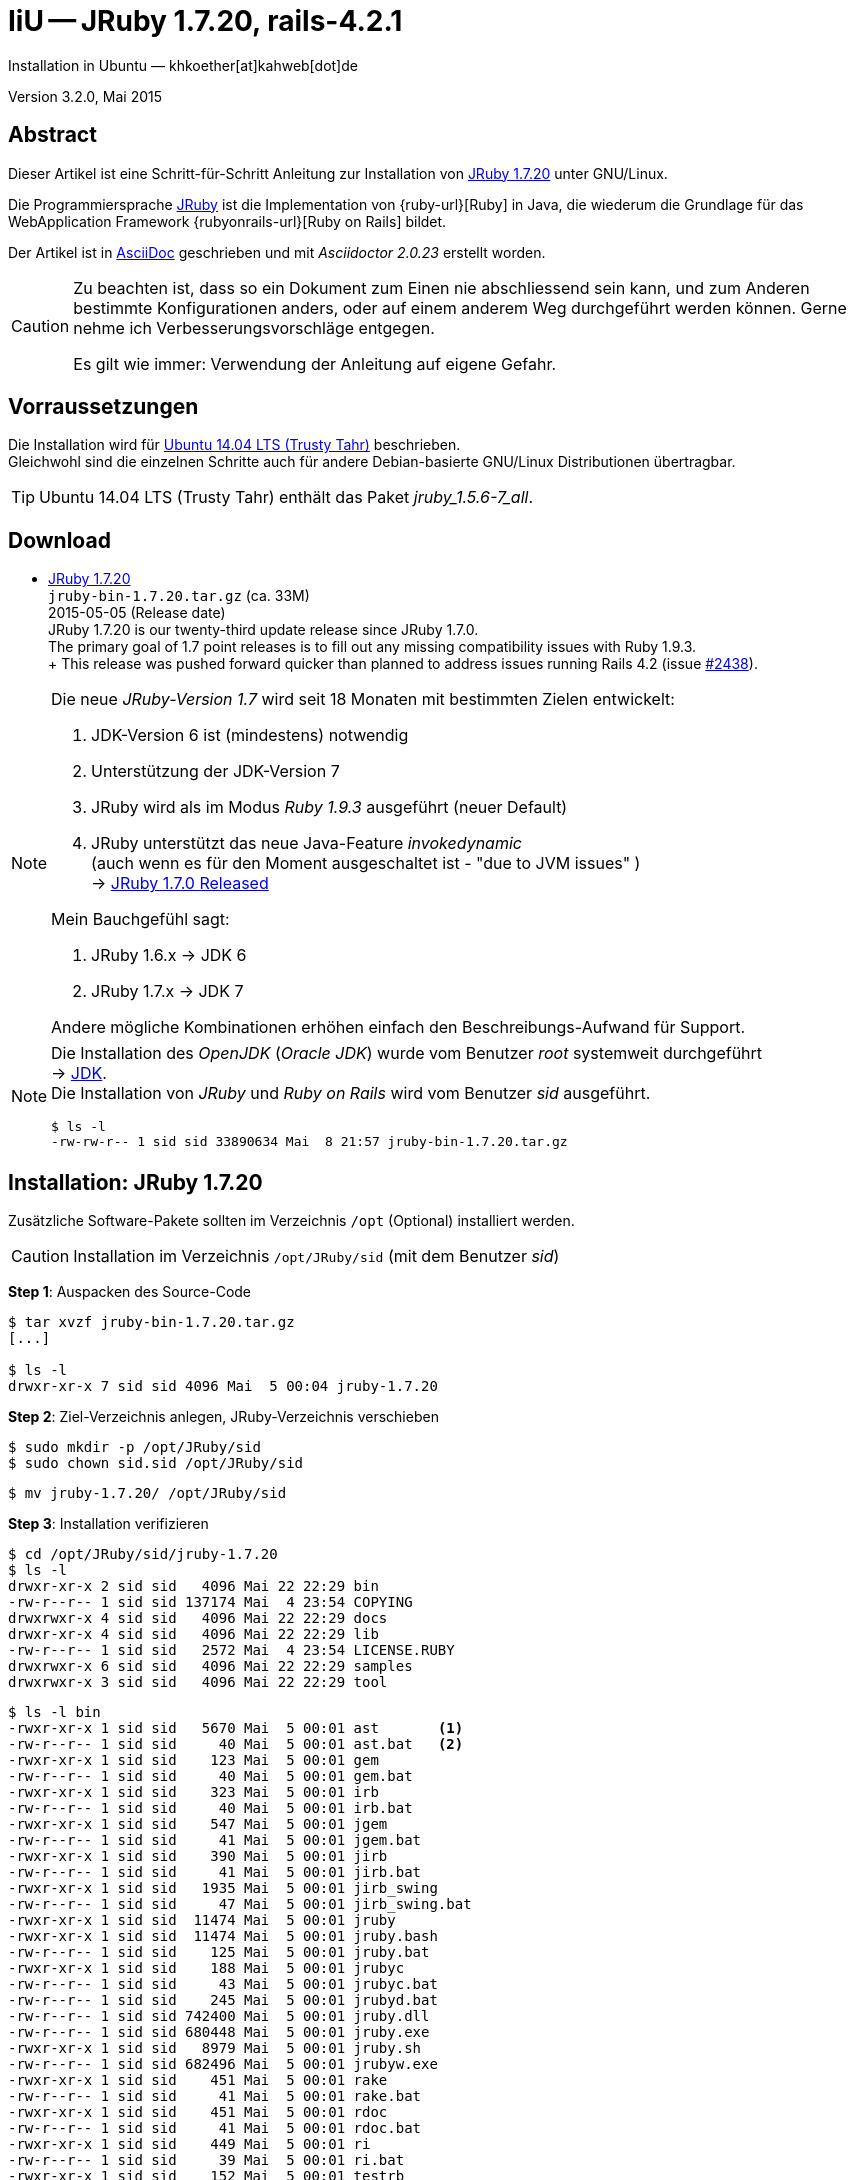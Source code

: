 IiU -- JRuby 1.7.20, rails-4.2.1
================================
Installation in Ubuntu — khkoether[at]kahweb[dot]de

:icons:
:Author Initials: KHK
:creativecommons-url: http://creativecommons.org/licenses/by/4.0/deed.de
:mit-url:             http://opensource.org/licenses/mit-license.php  
:ubuntu-url:          http://www.ubuntu.com/
:asciidoctor-url:     http://asciidoctor.org/
:asciidoctordocs-url: http://asciidoctor.org/docs/
:git-url:             http://git-scm.com/
:git-download-url:    https://www.kernel.org/pub/software/scm/git/

:java-url:            http://www.oracle.com/technetwork/java/javase/downloads/index.html
:jruby-url:           http://jruby.org/
:jruby-download-url:  http://jruby.org/download

:jdk-url:             link:jdk.html
:jruby-version:       1.7.20
:jruby_1st-url:       link:jruby_1st.html

Version 3.2.0, Mai 2015


Abstract
--------
Dieser Artikel ist eine Schritt-für-Schritt Anleitung zur Installation 
von {jruby-url}[JRuby 1.7.20] unter GNU/Linux.
 
Die Programmiersprache {jruby-url}[JRuby] ist die Implementation 
von {ruby-url}[Ruby] in Java, die wiederum die Grundlage für das 
WebApplication Framework {rubyonrails-url}[Ruby on Rails] bildet. 

Der Artikel ist in {asciidoctordocs-url}[AsciiDoc] geschrieben 
und mit _Asciidoctor {asciidoctor-version}_ erstellt worden.

[CAUTION]
====
Zu beachten ist, dass so ein Dokument zum Einen nie abschliessend 
sein kann, und zum Anderen bestimmte Konfigurationen anders, oder 
auf einem anderem Weg durchgeführt werden können. 
Gerne nehme ich Verbesserungsvorschläge entgegen.

Es gilt wie immer: Verwendung der Anleitung auf eigene Gefahr.
====


Vorraussetzungen
----------------
Die Installation wird für {ubuntu-url}[Ubuntu 14.04 LTS (Trusty Tahr)] 
beschrieben. +
Gleichwohl sind die einzelnen Schritte auch für 
andere Debian-basierte GNU/Linux Distributionen übertragbar.

[TIP]
====
Ubuntu 14.04 LTS (Trusty Tahr) enthält das Paket _jruby_1.5.6-7_all_. 
====


Download
--------
* {jruby-download-url}[JRuby 1.7.20] +    
  `jruby-bin-1.7.20.tar.gz`  (ca. 33M) +
  2015-05-05 (Release date) + 
  JRuby 1.7.20 is our twenty-third update release since JRuby 1.7.0. +
  The primary goal of 1.7 point releases is to fill out any missing 
  compatibility issues with Ruby 1.9.3. +
  +
  This release was pushed forward quicker than planned to address issues running Rails 4.2 (issue https://github.com/jruby/jruby/issues/2438[#2438]).
  
[NOTE] 
====
Die neue _JRuby-Version 1.7_ wird seit 18 Monaten mit bestimmten Zielen entwickelt:

. JDK-Version 6 ist (mindestens) notwendig 
. Unterstützung der JDK-Version 7
. JRuby wird als im Modus _Ruby 1.9.3_ ausgeführt (neuer Default)
. JRuby unterstützt das neue Java-Feature 'invokedynamic' +
  (auch wenn es für den Moment ausgeschaltet ist - "due to JVM issues" ) +
  &rarr; http://www.jruby.org/2012/10/22/jruby-1-7-0.html[JRuby 1.7.0 Released]
  
.Mein Bauchgefühl sagt:
. JRuby 1.6.x -> JDK 6
. JRuby 1.7.x -> JDK 7

Andere mögliche Kombinationen erhöhen einfach den Beschreibungs-Aufwand für Support.     
====

[NOTE] 
====
Die Installation des _OpenJDK_ (_Oracle JDK_) wurde vom Benutzer 'root' 
systemweit durchgeführt +
&rarr; {jdk-url}[JDK]. +
Die Installation von _JRuby_ und _Ruby on Rails_ wird vom 
Benutzer 'sid' ausgeführt. 
----
$ ls -l 
-rw-rw-r-- 1 sid sid 33890634 Mai  8 21:57 jruby-bin-1.7.20.tar.gz
----
====


Installation: JRuby {jruby-version}
-----------------------------------
Zusätzliche Software-Pakete  
sollten im Verzeichnis +/opt+ (Optional) installiert werden. 

[CAUTION]
====
Installation im Verzeichnis `/opt/JRuby/sid` (mit dem Benutzer 'sid')
====

*Step 1*: Auspacken des Source-Code
----
$ tar xvzf jruby-bin-1.7.20.tar.gz
[...]

$ ls -l 
drwxr-xr-x 7 sid sid 4096 Mai  5 00:04 jruby-1.7.20
----

*Step 2*: Ziel-Verzeichnis anlegen, JRuby-Verzeichnis verschieben
----
$ sudo mkdir -p /opt/JRuby/sid 
$ sudo chown sid.sid /opt/JRuby/sid
----

----
$ mv jruby-1.7.20/ /opt/JRuby/sid
----

*Step 3*: Installation verifizieren
----
$ cd /opt/JRuby/sid/jruby-1.7.20
$ ls -l 
drwxr-xr-x 2 sid sid   4096 Mai 22 22:29 bin
-rw-r--r-- 1 sid sid 137174 Mai  4 23:54 COPYING
drwxrwxr-x 4 sid sid   4096 Mai 22 22:29 docs
drwxr-xr-x 4 sid sid   4096 Mai 22 22:29 lib
-rw-r--r-- 1 sid sid   2572 Mai  4 23:54 LICENSE.RUBY
drwxrwxr-x 6 sid sid   4096 Mai 22 22:29 samples
drwxrwxr-x 3 sid sid   4096 Mai 22 22:29 tool
----

----
$ ls -l bin
-rwxr-xr-x 1 sid sid   5670 Mai  5 00:01 ast       <1>
-rw-r--r-- 1 sid sid     40 Mai  5 00:01 ast.bat   <2>
-rwxr-xr-x 1 sid sid    123 Mai  5 00:01 gem
-rw-r--r-- 1 sid sid     40 Mai  5 00:01 gem.bat
-rwxr-xr-x 1 sid sid    323 Mai  5 00:01 irb
-rw-r--r-- 1 sid sid     40 Mai  5 00:01 irb.bat
-rwxr-xr-x 1 sid sid    547 Mai  5 00:01 jgem
-rw-r--r-- 1 sid sid     41 Mai  5 00:01 jgem.bat
-rwxr-xr-x 1 sid sid    390 Mai  5 00:01 jirb
-rw-r--r-- 1 sid sid     41 Mai  5 00:01 jirb.bat
-rwxr-xr-x 1 sid sid   1935 Mai  5 00:01 jirb_swing
-rw-r--r-- 1 sid sid     47 Mai  5 00:01 jirb_swing.bat
-rwxr-xr-x 1 sid sid  11474 Mai  5 00:01 jruby
-rwxr-xr-x 1 sid sid  11474 Mai  5 00:01 jruby.bash
-rw-r--r-- 1 sid sid    125 Mai  5 00:01 jruby.bat
-rwxr-xr-x 1 sid sid    188 Mai  5 00:01 jrubyc
-rw-r--r-- 1 sid sid     43 Mai  5 00:01 jrubyc.bat
-rw-r--r-- 1 sid sid    245 Mai  5 00:01 jrubyd.bat
-rw-r--r-- 1 sid sid 742400 Mai  5 00:01 jruby.dll
-rw-r--r-- 1 sid sid 680448 Mai  5 00:01 jruby.exe
-rwxr-xr-x 1 sid sid   8979 Mai  5 00:01 jruby.sh
-rw-r--r-- 1 sid sid 682496 Mai  5 00:01 jrubyw.exe
-rwxr-xr-x 1 sid sid    451 Mai  5 00:01 rake
-rw-r--r-- 1 sid sid     41 Mai  5 00:01 rake.bat
-rwxr-xr-x 1 sid sid    451 Mai  5 00:01 rdoc
-rw-r--r-- 1 sid sid     41 Mai  5 00:01 rdoc.bat
-rwxr-xr-x 1 sid sid    449 Mai  5 00:01 ri
-rw-r--r-- 1 sid sid     39 Mai  5 00:01 ri.bat
-rwxr-xr-x 1 sid sid    152 Mai  5 00:01 testrb
-rw-r--r-- 1 sid sid     43 Mai  5 00:01 testrb.bat
----
<1> Kommando #ast# für ein _GNU/Linux-System_
<2> Kommando #ast.bat# für ein _MS Windows-System_

*Step 4:* Der Pfad zum Verzeichnis `/opt/JRuby/sid` muß gesetzt werden.
----
$ cd /opt/JRuby/sid
$ ln -s jruby-1.7.20 current20

$ ls -lv
lrwxrwxrwx 1 sid sid   15 Dez  5 16:53 current -> jruby-1.7.16.1/     <1>
lrwxrwxrwx 1 sid sid   15 Dez  5 16:53 current16 -> jruby-1.7.16.1/   <1>
lrwxrwxrwx 1 sid sid   12 Dez 23 18:03 current18 -> jruby-1.7.18
lrwxrwxrwx 1 sid sid   12 Feb  8 14:01 current19 -> jruby-1.7.19
lrwxrwxrwx 1 sid sid   12 Mai 22 22:32 current20 -> jruby-1.7.20
-rw-r--r-- 1 sid sid  131 Dez  5 16:52 jruby.path.sh
-rw-r--r-- 1 sid sid  133 Dez  5 16:52 jruby16.path.sh
-rw-r--r-- 1 sid sid  133 Dez 23 18:07 jruby18.path.sh   
-rw-r--r-- 1 sid sid  133 Feb  8 14:14 jruby19.path.sh       
-rw-r--r-- 1 sid sid  133 Mai 22 22:12 jruby20.path.sh   <2>
drwxr-xr-x 8 sid sid 4096 Dez  5 16:51 jruby-1.7.16.1
drwxr-xr-x 7 sid sid 4096 Dez 23 18:07 jruby-1.7.18
drwxr-xr-x 7 sid sid 4096 Feb  8 14:09 jruby-1.7.19
drwxr-xr-x 7 sid sid 4096 Mai  5 00:04 jruby-1.7.20
----
<1> Die symbolischen links 'current' und 'current16' zeigen auf die gleiche
    JRuby-Installation 'jruby-1.7.16.1' -- meine 'default'-Installation.
<2> Erstellen Sie eine Datei `jruby20.path.sh` (siehe <<_anhang,[Anhang]>>). 

[CAUTION]
====
In der Datei können Sie ebenfalls entscheiden auf welche der zu diesem
Zeitpunkt verfügbaren Java-Versionen Sie sich beziehen.

Wenn Sie die für das System installierte _JDK_-Version verwenden ... bedeutet 
das ... kein Eintrag. Haben Sie zusätzlich eine _JDK_-Version installiert
sollten Sie die hierfür notwendigen Umgebungsvariablen ebenfalls in dieser 
Datei setzen.
==== 

[NOTE] 
=========================================================
Achtung: Ausführen der Datei mit dem Punkt-Operator!
----
$ . jruby20.path.sh   <1>
---- 
<1> Oder mit dem Bash-Builtin Kommando: #source &nbsp; jruby20.path.sh#
=========================================================


*Step 5:* Check

.Die Java-Version
----
$ java -version
java version "1.7.0_79"
OpenJDK Runtime Environment (IcedTea 2.5.5) (7u79-2.5.5-0ubuntu0.14.04.2)
OpenJDK 64-Bit Server VM (build 24.79-b02, mixed mode)
----

.Die JRuby-Version ...
[options="nowrap"]
----
$ which jruby
/opt/JRuby/sid/current20/bin/jruby

$ jruby --version
jruby 1.7.20 (1.9.3p551) 2015-05-04 3086e6a on OpenJDK 64-Bit Server VM 1.7.0_79-b14 +jit [linux-amd64]

$ jruby --version --1.8   <1>
jruby 1.7.20 (ruby-1.8.7p376) 2015-05-04 3086e6a on OpenJDK 64-Bit Server VM 1.7.0_79-b14 +jit [linux-amd64]

$ jruby --version --2.0   <2>
jruby 1.7.20 (2.0.0p598) 2015-05-04 3086e6a on OpenJDK 64-Bit Server VM 1.7.0_79-b14 +jit [linux-amd64]
----
<1> Weitere Möglichkeit: + 
    #JRUBY_OPTS=--1.8 &nbsp; jruby --version#
<2> Zu diesem Zeitpunkt als Experimentell gekennzeichnet.    

.Vollständigkeit
----
$ jruby -ropenssl -rzlib -rreadline -e "puts 'Happy new JRuby'"   <1>
Happy new JRuby
----
<1> Die Bibliothek _openssl_ ist in JRuby 1.7 bereits enthalten. +
    Eine vorher notwendige zusätzliche Installation entfällt. +
    &rarr; http://jruby.org/openssl[JRuby Builtin OpenSSL Support] 

.JRuby 1.7.20: _irb_, _jirb_
----
$ jirb   <1>
irb(main):001:0> RUBY_VERSION
=> "1.9.3"
irb(main):002:0> RUBY_PATCHLEVEL
=> 551
irb(main):003:0> Time.now.to_s
=> "2015-05-22 22:20:45 +0200"
irb(main):004:0> Time.now.tuesday?
=> false
irb(main):005:0> Time.now.friday?
=> true
irb(main):006:0> exit
----
<1> Verwendet: Ruby 1.9.3p551 (default)

[NOTE]
====
Der Schalter #-S# führt dazu, daß für das Script zuerst  
das Verzeichnis `${JRUBY_HOME}/bin` geprüft wird -- und
erst im Anschluß der gesetzte +PATH+. 
----
$ jruby -S ...
----

Mit der Umgebungsvariablen _JRUBY_OPTS_ kann der ausgeführte Ruby-Modus 
(_1.8_ oder _1.9_ oder _2.0_) gesteuert werden.

----
$ export JRUBY_OPTS=--1.9   <1>
----
<1> Mit der JRuby-Version 1.7.x ist der Wert _--1.9_ der Standard!
====


Rubygems
--------
_RubyGems_ (oder kurz Gems) ist das offizielle Paketsystem für die 
Programmiersprache Ruby. Mit ihm hat der Anwender die Möglichkeit, 
mehrere (zum Beispiel ältere oder jüngere) Versionen eines Programmes, 
Programmteiles oder einer Bibliothek gesteuert nach Bedarf einzurichten, 
zu verwalten oder auch wieder zu entfernen. +
&rarr; http://de.wikipedia.org/wiki/RubyGems[Wikipedia: RubyGems]

[NOTE]
====
Die Aktualisierung der JRuby-Installation wird mit dem Benutzer 'sid' durchgeführt.
====

*Step 0:* Vorraussetzung für die nächsten Befehle ist ein 
funktionierender +PATH+-Eintrag für den Benutzer 'sid' 
auf die _JRuby 1.7.20_-Installation:

[options="nowrap"]
----
$ which gem
/opt/JRuby/sid/current20/bin/gem

$ which jgem
/opt/JRuby/sid/current20/bin/jgem
----

Dann gehen auch die folgenden Befehle

----
$ gem -v
2.4.6

$ gem list --local

*** LOCAL GEMS ***

axiom-types (0.1.1)
coercible (1.0.0)
descendants_tracker (0.0.4)
equalizer (0.0.11)
ice_nine (0.11.1)
jar-dependencies (0.1.13)
jruby-openssl (0.9.7 java)
json (1.8.0 java)
maven-tools (1.0.8)
rake (10.1.0)
rdoc (4.1.2)
ruby-maven (3.1.1.0.8)
ruby-maven-libs (3.1.1)
thread_safe (0.3.5 java)
virtus (1.0.5)
----


update
~~~~~~
*Step 1:* Das Programm `(j)gem` aktualisieren (als Benutzer 'sid')
----
$ gem update --system
Updating rubygems-update
Fetching: rubygems-update-2.4.7.gem (100%)
Successfully installed rubygems-update-2.4.7
Installing RubyGems 2.4.7
RubyGems 2.4.7 installed

 === 2.4.7 / 2015-05-14

Bug fixes:

* Backport: Limit API endpoint to original security domain for CVE-2015-3900.
  Fix by claudijd

 === 2.4.6 / 2014-02-05

Bug fixes:

* Fixed resolving gems with both upper and lower requirement boundaries.
  Issue #1141 by Jakub Jirutka.
* Moved extension directory after require_paths to fix missing constant bugs
  in some gems with C extensions.  Issue #784 by André Arko, pull request
  #1137 by Barry Allard.
* Use Gem::Dependency#requirement when adding a dependency to an existing
  dependency instance.  Pull request #1101 by Josh Cheek.
* Fixed warning of shadowed local variable in Gem::Specification.  Pull request
  #1109 by Rohit Arondekar
* Gem::Requirement should always sort requirements before coercion to Hash.
  Pull request #1139 by Eito Katagiri.
* The `gem open` command should change the current working directory before
  opening the editor.  Pull request #1142 by Alex Wood.
* Ensure quotes are stripped from the Windows launcher script used to install
  gems.  Pull request #1115 by Youngjun Song.
* Fixed errors when writing to NFS to to 0444 files.  Issue #1161 by Emmanuel
  Hadoux.
* Removed dead code in Gem::StreamUI.  Pull request #1117 by mediaslave24.
* Fixed typos.  Pull request #1096 by hakeda.
* Relaxed CMake dependency for RHEL 6 and CentOS 6.  Pull request #1124 by Vít
  Ondruch.
* Relaxed Psych dependency.  Pull request #1128 by Vít Ondruch.


 ------------------------------------------------------------------------------

RubyGems installed the following executables:
	/opt/JRuby/sid/jruby-1.7.20/bin/jgem

RubyGems system software updated
----


[TIP]
.gem command reference
====
*GEM UPDATE*

Usage
----
gem update REGEXP [REGEXP ...] [options]
----

_Options_: +

* -​-system [VERSION] - Update the RubyGems system software
* -​-platform PLATFORM - Specify the platform of gem to update
* -​-[no-]prerelease - Allow prerelease versions of a gem as update targets

-> http://guides.rubygems.org/command-reference/[RubyGems Guides: COMMAND REFERENCE]
====

----
$ gem -v
2.4.7 

$ jgem -v
2.4.7
----

[NOTE]
====
.(j)gem  
An sich können beide Programme benutzt werden, wobei sowohl der Aufruf
und auch deren Ergebnisse identisch sind.
Sie sind ausschließlich aus Bequemlichkeit
für eine 'private' Sichtweise alternativ vorhanden. 

Das *gem* betont die Verbundenheit zu Ruby, während *jgem*
wiederum auf die Umsetzung in Java hinweist.

Praktisch sollen die Programme _etwas?_ differieren ... und 
das Angebot *jgem* ist _mehr?_ up-to-date ... 

Persönlich favorisiere ich *jruby -S gem ...* -- aber *jgem ...* äh *gem ...* ist kürzer ;-)
====


*Step 2:* Installierte RubyGems aktualisieren
----
$ gem update
Updating installed gems
Updating jar-dependencies
Fetching: jar-dependencies-0.1.14.gem (100%)
Successfully installed jar-dependencies-0.1.14
Updating json
Fetching: json-1.8.2-java.gem (100%)
Successfully installed json-1.8.2-java
Updating maven-tools
Fetching: maven-tools-1.0.9.gem (100%)
Successfully installed maven-tools-1.0.9
Updating rake
Fetching: rake-10.4.2.gem (100%)
Successfully installed rake-10.4.2
Updating rdoc
Fetching: rdoc-4.2.0.gem (100%)
Depending on your version of ruby, you may need to install ruby rdoc/ri data:

<= 1.8.6 : unsupported
 = 1.8.7 : gem install rdoc-data; rdoc-data --install
 = 1.9.1 : gem install rdoc-data; rdoc-data --install
>= 1.9.2 : nothing to do! Yay!
Successfully installed rdoc-4.2.0
Updating ruby-maven
Fetching: ruby-maven-3.3.0.gem (100%)
Successfully installed ruby-maven-3.3.0
Updating ruby-maven-libs
Fetching: ruby-maven-libs-3.3.3.gem (100%)
Successfully installed ruby-maven-libs-3.3.3
Gems updated: jar-dependencies json maven-tools rake rdoc ruby-maven ruby-maven-libs   <1>
----
<1> Sieben _Gems_ aktualisiert! 
   
----
$ gem list --local

*** LOCAL GEMS ***

axiom-types (0.1.1)
coercible (1.0.0)
descendants_tracker (0.0.4)
equalizer (0.0.11)
ice_nine (0.11.1)
jar-dependencies (0.1.14, 0.1.13)
jruby-openssl (0.9.7 java)
json (1.8.2 java, 1.8.0 java)
maven-tools (1.0.9, 1.0.8)
rake (10.4.2, 10.1.0)
rdoc (4.2.0, 4.1.2)
ruby-maven (3.3.0, 3.1.1.0.8)
ruby-maven-libs (3.3.3, 3.1.1)
rubygems-update (2.4.7)
thread_safe (0.3.5 java)
virtus (1.0.5)
----


*Step 3:* Die _Ruby-Documentation_ installieren
----
$ gem install rdoc-data
Fetching: rdoc-data-4.0.1.gem (100%)
rdoc-data is only required for C ruby 1.8.7 or 1.9.1.

rdoc-data is required for JRuby.   <1>

To install ri data for RDoc 4.0+ run:

  rdoc-data --install

Successfully installed rdoc-data-4.0.1
1 gem installed
----
<1> Notwendig für _JRuby_!

[options="nowrap"]
----
$ which rdoc-data
/opt/JRuby/sid/current20/bin/rdoc-data

$ rdoc-data --install   <1>
----
<1> Installs updated ruby 1.9.3 system ri data (core + stdlib)

----
$ ri Array#each
= Array#each

(from ruby core)
 -----------------------------------------------------------------------------
  ary.each {|item| block }   -> ary
  ary.each                   -> an_enumerator

 -----------------------------------------------------------------------------

Calls block once for each element in self, passing that element as a
parameter.

If no block is given, an enumerator is returned instead.

  a = [ "a", "b", "c" ]
  a.each {|x| print x, " -- " }

produces:

  a -- b -- c --
----


Installation: Ruby on rails-4.2.1
~~~~~~~~~~~~~~~~~~~~~~~~~~~~~~~~~
*Step 0* 
----
# gem search ^rails$ --remote

*** REMOTE GEMS ***

rails (4.2.1)   <1>
----
<1> Seit dem 19.03.2015 ist das die neueste Version des RubyGem _rails_. 

[TIP]
====
Eine mögliche Installation von zusätzlicher Dokumentation oder aktualisieren 
der vorhandenen wird nicht durchgeführt. 
----
$ gem env
  - RUBYGEMS VERSION: 2.4.7
  - RUBY VERSION: 1.9.3 (2015-05-04 patchlevel 551) [java]
  - INSTALLATION DIRECTORY: /opt/JRuby/sid/jruby-1.7.20/lib/ruby/gems/shared
  - RUBY EXECUTABLE: /opt/JRuby/sid/jruby-1.7.20/bin/jruby
  - EXECUTABLE DIRECTORY: /opt/JRuby/sid/jruby-1.7.20/bin
  - SPEC CACHE DIRECTORY: /home/sid/.gem/specs
  - SYSTEM CONFIGURATION DIRECTORY: /opt/JRuby/sid/jruby-1.7.20/etc
  - RUBYGEMS PLATFORMS:
    - ruby
    - universal-java-1.7
  - GEM PATHS:
     - /opt/JRuby/sid/jruby-1.7.20/lib/ruby/gems/shared
     - /home/sid/.gem/jruby/1.9
  - GEM CONFIGURATION:
     - :update_sources => true
     - :verbose => true
     - :backtrace => false
     - :bulk_threshold => 1000
     - "install" => "--no-rdoc --no-ri --env-shebang"   <1>
     - "update" => "--no-rdoc --no-ri --env-shebang"    <1>
  - REMOTE SOURCES:
     - https://rubygems.org/
  - SHELL PATH:
     - /opt/JRuby/sid/current20/bin
     - /usr/local/sbin
     - /usr/local/bin
     - /usr/sbin
     - /usr/bin
     - /sbin
     - /bin
     - /usr/games
     - /usr/local/games
---- 
<1> In der Regel wird die offizielle Dokumentation im Internet genutzt: +
    -> http://rubygems.org/ +
    -> http://guides.rubyonrails.org/ 
====

Mit #gem install ...# werden auch alle Abhängigkeiten zu anderen RubyGems aufgelöst. 

----
$ gem install rails   
Fetching: minitest-5.6.1.gem (100%)
Successfully installed minitest-5.6.1
...
Fetching: rails-4.2.1.gem (100%)
Successfully installed rails-4.2.1
29 gems installed   <1>
----
<1> Mit dem RubyGem _rails-4.2.1_ wurden insgesamt 29 Gems installiert. +
    Hinweis: Weitere RubyGems müssen für das Framework *Ruby on Rails* installiert werden.

[NOTE]
====
Alternativ kann _Rails_ mit der Angabe einer Version installiert werden.
----
# gem install rails --version 4.1.10

# gem install rails --version '~> 4.1.10'   <1>
----
<1> Twiddle Wakka: '~> 4.1.10' bedeutet, das die höchste Gem-Version von Rails +
    im Bereich von >= 4.1.10 und < 4.2 installiert wird. 
====


asciidoctor
~~~~~~~~~~~ 
----
$ gem install asciidoctor   <1> 
Fetching: asciidoctor-1.5.2.gem (100%)
Successfully installed asciidoctor-1.5.2
1 gem installed

$ gem install coderay   <2>  
Fetching: coderay-1.1.0.gem (100%)
Successfully installed coderay-1.1.0
1 gem installed
----
<1> *Asciidoctor* is an open source Ruby processor for converting _AsciiDoc_ markup +
    into HTML 5, DocBook 4.5 and other formats.
<2> *CodeRay* is a fast and easy syntax highlighting for selected languages, written in Ruby. +
    Comes with RedCloth integration and LOC counter.


awesome_print
~~~~~~~~~~~~~
----
$ gem install awesome_print   <1>
Fetching: awesome_print-1.6.1.gem (100%)
Successfully installed awesome_print-1.6.1
1 gem installed
----
<1> Great Ruby dubugging companion: pretty print Ruby objects to visualize 
    their structure. Supports custom object formatting via plugins


pry
~~~~
----
$ gem install pry   <1>
Fetching: ffi-1.9.8-java.gem (100%)
Successfully installed ffi-1.9.8-java
Fetching: spoon-0.0.4.gem (100%)
Successfully installed spoon-0.0.4
Fetching: method_source-0.8.2.gem (100%)
Successfully installed method_source-0.8.2
Fetching: slop-3.6.0.gem (100%)
Successfully installed slop-3.6.0
Fetching: pry-0.10.1-java.gem (100%)
Successfully installed pry-0.10.1-java
5 gems installed
----
<1> An IRB alternative and runtime developer console.


sinatra
~~~~~~~ 
----
# gem install sinatra   <1>
Fetching: rack-protection-1.5.3.gem (100%)
Successfully installed rack-protection-1.5.3
Fetching: tilt-2.0.1.gem (100%)
Successfully installed tilt-2.0.1
Fetching: sinatra-1.4.6.gem (100%)
Successfully installed sinatra-1.4.6
3 gems installed
----
<1> *Sinatra* ist eine _freie_ und _open source Webapplikationsbibliothek_ und + 
    eine in Ruby geschriebene _domänenspezifische_ Sprache. +
    *Sinatra* setzt das Rack Webserver-Interface voraus. +
    &rarr; http://de.wikipedia.org/wiki/Sinatra_%28Software%29[Wikipedia: Sinatra (Software)]

    
gem list --local
~~~~~~~~~~~~~~~~ 
*Step 5:* Liste der installierten RubyGems
----
$ gem list --local

*** LOCAL GEMS ***

actionmailer (4.2.1)
actionpack (4.2.1)
actionview (4.2.1)
activejob (4.2.1)
activemodel (4.2.1)
activerecord (4.2.1)
activesupport (4.2.1)
arel (6.0.0)
asciidoctor (1.5.2)
awesome_print (1.6.1)
axiom-types (0.1.1)
builder (3.2.2)
bundler (1.9.9)
coderay (1.1.0)
coercible (1.0.0)
descendants_tracker (0.0.4)
equalizer (0.0.11)
erubis (2.7.0)
ffi (1.9.8 java)
globalid (0.3.5)
i18n (0.7.0)
ice_nine (0.11.1)
jar-dependencies (0.1.14, 0.1.13)
jruby-openssl (0.9.7 java)
json (1.8.2 java, 1.8.0 java)
loofah (2.0.2)
mail (2.6.3)
maven-tools (1.0.9, 1.0.8)
method_source (0.8.2)
mime-types (2.5)
minitest (5.6.1)
nokogiri (1.6.6.2 java)
pry (0.10.1 java)
rack (1.6.1)
rack-protection (1.5.3)
rack-test (0.6.3)
rails (4.2.1)
rails-deprecated_sanitizer (1.0.3)
rails-dom-testing (1.0.6)
rails-html-sanitizer (1.0.2)
railties (4.2.1)
rake (10.4.2, 10.1.0)
rdoc (4.2.0, 4.1.2)
rdoc-data (4.0.1)
ruby-maven (3.3.0, 3.1.1.0.8)
ruby-maven-libs (3.3.3, 3.1.1)
rubygems-update (2.4.7)
sinatra (1.4.6)
slop (3.6.0)
spoon (0.0.4)
sprockets (3.1.0)
sprockets-rails (2.3.1)
thor (0.19.1)
thread_safe (0.3.5 java)
tilt (2.0.1)
tzinfo (1.2.2)
virtus (1.0.5)
----

----
$ ls -lrt /opt/JRuby/sid/jruby-1.7.20/bin
-rw-r--r-- 1 sid sid     43 Mai  5 00:01 testrb.bat
-rwxr-xr-x 1 sid sid    152 Mai  5 00:01 testrb
-rw-r--r-- 1 sid sid     39 Mai  5 00:01 ri.bat
-rw-r--r-- 1 sid sid     41 Mai  5 00:01 rdoc.bat
-rw-r--r-- 1 sid sid     41 Mai  5 00:01 rake.bat
-rw-r--r-- 1 sid sid 682496 Mai  5 00:01 jrubyw.exe
-rwxr-xr-x 1 sid sid   8979 Mai  5 00:01 jruby.sh
-rw-r--r-- 1 sid sid 680448 Mai  5 00:01 jruby.exe
-rw-r--r-- 1 sid sid 742400 Mai  5 00:01 jruby.dll
-rw-r--r-- 1 sid sid    245 Mai  5 00:01 jrubyd.bat
-rw-r--r-- 1 sid sid     43 Mai  5 00:01 jrubyc.bat
-rwxr-xr-x 1 sid sid    188 Mai  5 00:01 jrubyc
-rw-r--r-- 1 sid sid    125 Mai  5 00:01 jruby.bat
-rwxr-xr-x 1 sid sid  11474 Mai  5 00:01 jruby.bash
-rwxr-xr-x 1 sid sid  11474 Mai  5 00:01 jruby
-rw-r--r-- 1 sid sid     47 Mai  5 00:01 jirb_swing.bat
-rwxr-xr-x 1 sid sid   1935 Mai  5 00:01 jirb_swing
-rw-r--r-- 1 sid sid     41 Mai  5 00:01 jirb.bat
-rwxr-xr-x 1 sid sid    390 Mai  5 00:01 jirb
-rw-r--r-- 1 sid sid     41 Mai  5 00:01 jgem.bat
-rw-r--r-- 1 sid sid     40 Mai  5 00:01 irb.bat
-rwxr-xr-x 1 sid sid    323 Mai  5 00:01 irb
-rw-r--r-- 1 sid sid     40 Mai  5 00:01 gem.bat
-rwxr-xr-x 1 sid sid    123 Mai  5 00:01 gem
-rw-r--r-- 1 sid sid     40 Mai  5 00:01 ast.bat
-rwxr-xr-x 1 sid sid   5670 Mai  5 00:01 ast
-rwxr-xr-x 1 sid sid    530 Mai 22 22:34 update_rubygems
-rwxr-xr-x 1 sid sid    566 Mai 22 22:34 jgem
-rwxr-xr-x 1 sid sid    486 Mai 22 22:36 rake
-rwxr-xr-x 1 sid sid    484 Mai 22 22:36 ri
-rwxr-xr-x 1 sid sid    486 Mai 22 22:36 rdoc
-rwxr-xr-x 1 sid sid    504 Mai 22 22:37 rmvn
-rwxr-xr-x 1 sid sid    565 Mai 22 22:42 rdoc-data
-rwxr-xr-x 1 sid sid    502 Mai 22 22:48 nokogiri    <1>
-rwxr-xr-x 1 sid sid    494 Mai 22 22:48 erubis
-rwxr-xr-x 1 sid sid    488 Mai 22 22:48 rackup
-rwxr-xr-x 1 sid sid    506 Mai 22 22:48 sprockets
-rwxr-xr-x 1 sid sid    497 Mai 22 22:48 bundle
-rwxr-xr-x 1 sid sid    498 Mai 22 22:48 bundler
-rwxr-xr-x 1 sid sid    486 Mai 22 22:49 thor
-rwxr-xr-x 1 sid sid    499 Mai 22 22:49 rails         <1>
-rwxr-xr-x 1 sid sid    514 Mai 22 22:50 asciidoctor
-rwxr-xr-x 1 sid sid    519 Mai 22 22:50 asciidoctor-safe
-rwxr-xr-x 1 sid sid    498 Mai 22 22:51 coderay
-rwxr-xr-x 1 sid sid    482 Mai 22 22:53 pry
-rwxr-xr-x 1 sid sid    486 Mai 22 22:54 tilt
----
<1> Die Kommandos #nokigiri, ..., thor# und natürlich auch #rails# wurden durch +
    #gem install rails# installiert.


RubyGems Documentation Index
----------------------------
Auf die installierte Dokumentation zugreifen.
----
$ gem server
Server started at http://[0:0:0:0:0:0:0:0]:8808
----

----
Browser> http://localhost:8808/
         RubyGems Documentation Index   
----

image::images/jruby/rubygems_documentation_index.png[RubyGems Documentation Index]


JRuby on Rails 4.2: Erste Schritte &hellip;
-------------------------------------------
{jruby_1st-url}[JRuby on Rails 4.2: Erste Schritte &hellip;]


Anhang
------
Scripte zum Setzen der Umgebung von *JRuby* (ohne weitere Erläuterung)


.JRuby (mit System-JDK )
----
JRUBY_HOME=/opt/JRuby/sid/current20
#JRUBY_OPTS=--1.8   <1>

PATH=$JRUBY_HOME/bin:$PATH

export JRUBY_HOME
#export JRUBY_OPTS

export PATH
----
<1> JRuby wird im Modus _Ruby 1.8.7_ ausgeführt.


.JRuby (mit separatem JDK)
----
JAVA_BINDIR=/opt/Java/current/bin   <1>
JAVA_HOME=/opt/Java/current
JDK_HOME=/opt/Java/current
JRE_HOME=/opt/Java/current

JRUBY_HOME=/opt/JRuby/sid/current20
#JRUBY_OPTS=--1.8   <2>

# Tomcat
#CATALINA_OPTS='-server -Xms512m -Xmx1024m -XX:PermSize=256m -XX:MaxPermSize=512m'

PATH=$JAVA_BINDIR:$JRUBY_HOME/bin:$PATH

export JAVA_BINDIR
export JAVA_HOME
export JDK_HOME
export JRE_HOME

export JRUBY_HOME
#export JRUBY_OPTS

#export CATALINA_OPTS

export PATH
----
<1> Eine von Hand installierte _JDK_-Version 
<2> JRuby wird im Modus _Ruby 1.8.7_ ausgeführt.




'''
 
+++
<a href="#top" title="zum Seitenanfang">
  <span>&#8679;</span> 
</a>
+++
[small]#&middot; Document generated with Asciidoctor {asciidoctor-version}.#


